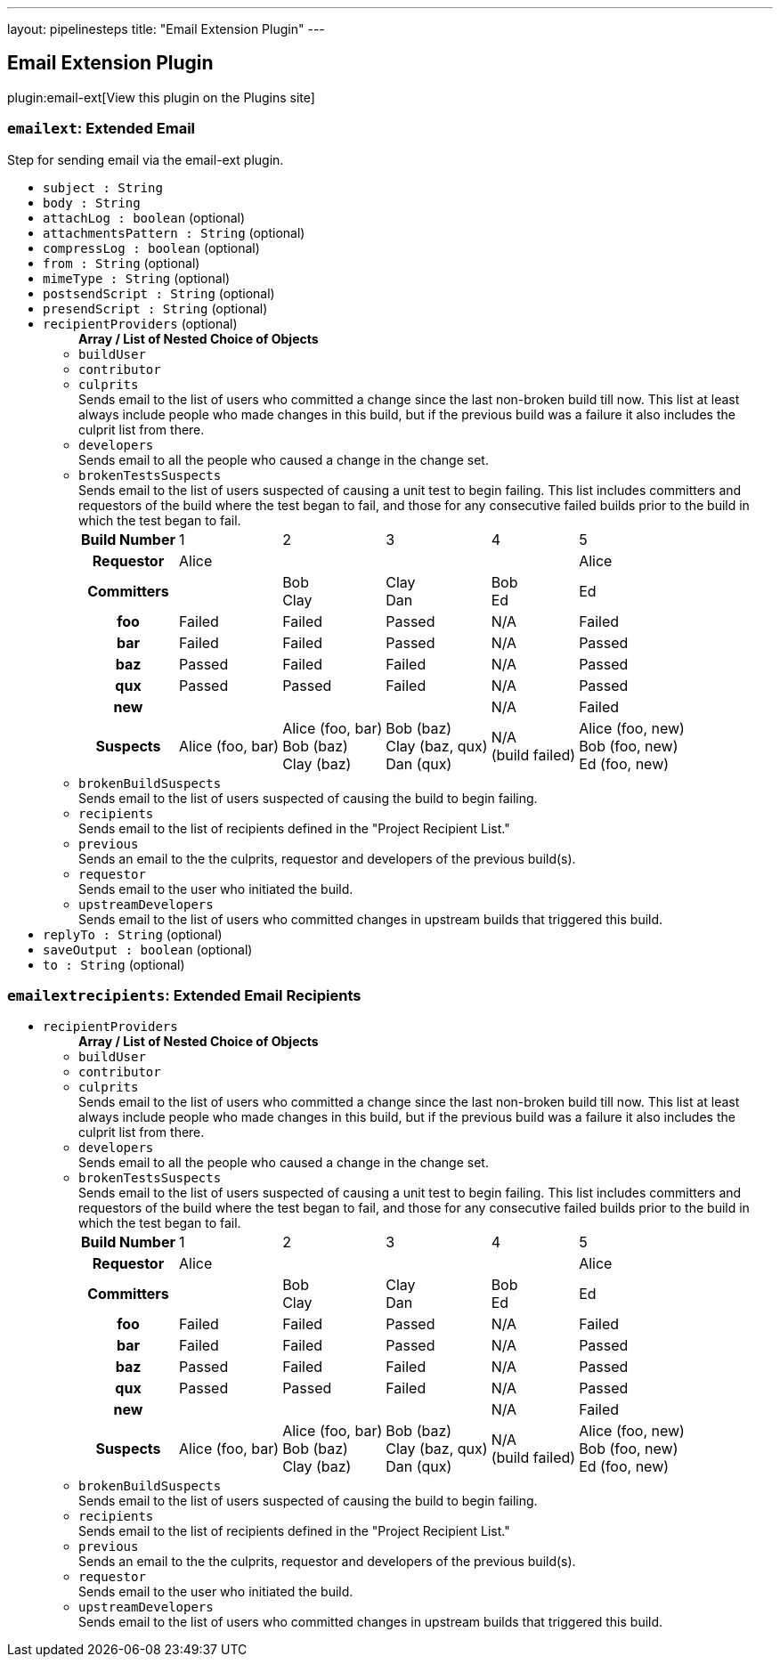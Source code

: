 ---
layout: pipelinesteps
title: "Email Extension Plugin"
---

:notitle:
:description:
:author:
:email: jenkinsci-users@googlegroups.com
:sectanchors:
:toc: left
:compat-mode!:

== Email Extension Plugin

plugin:email-ext[View this plugin on the Plugins site]

=== `emailext`: Extended Email
++++
<div><div>
 Step for sending email via the email-ext plugin.
</div></div>
<ul><li><code>subject : String</code>
</li>
<li><code>body : String</code>
</li>
<li><code>attachLog : boolean</code> (optional)
</li>
<li><code>attachmentsPattern : String</code> (optional)
</li>
<li><code>compressLog : boolean</code> (optional)
</li>
<li><code>from : String</code> (optional)
</li>
<li><code>mimeType : String</code> (optional)
</li>
<li><code>postsendScript : String</code> (optional)
</li>
<li><code>presendScript : String</code> (optional)
</li>
<li><code>recipientProviders</code> (optional)
<ul><b>Array / List of Nested Choice of Objects</b>
<li><code>buildUser</code><div>
<ul></ul></div></li>
<li><code>contributor</code><div>
<ul></ul></div></li>
<li><code>culprits</code><div>
<div><div>
 Sends email to the list of users who committed a change since the last non-broken build till now. This list at least always include people who made changes in this build, but if the previous build was a failure it also includes the culprit list from there.
</div></div>
<ul></ul></div></li>
<li><code>developers</code><div>
<div><div>
 Sends email to all the people who caused a change in the change set.
</div></div>
<ul></ul></div></li>
<li><code>brokenTestsSuspects</code><div>
<div><div>
 Sends email to the list of users suspected of causing a unit test to begin failing. This list includes committers and requestors of the build where the test began to fail, and those for any consecutive failed builds prior to the build in which the test began to fail. 
 <table>
  <tbody>
   <tr>
    <th>Build Number</th>
    <td>1</td>
    <td>2</td>
    <td>3</td>
    <td>4</td>
    <td>5</td>
   </tr>
   <tr>
    <th>Requestor</th>
    <td>Alice</td>
    <td></td>
    <td></td>
    <td></td>
    <td>Alice</td>
   </tr>
   <tr>
    <th>Committers</th>
    <td></td>
    <td>Bob<br>
     Clay</td>
    <td>Clay<br>
     Dan</td>
    <td>Bob<br>
     Ed</td>
    <td>Ed</td>
   </tr>
   <tr>
    <th>foo</th>
    <td>Failed</td>
    <td>Failed</td>
    <td>Passed</td>
    <td>N/A</td>
    <td>Failed</td>
   </tr>
   <tr>
    <th>bar</th>
    <td>Failed</td>
    <td>Failed</td>
    <td>Passed</td>
    <td>N/A</td>
    <td>Passed</td>
   </tr>
   <tr>
    <th>baz</th>
    <td>Passed</td>
    <td>Failed</td>
    <td>Failed</td>
    <td>N/A</td>
    <td>Passed</td>
   </tr>
   <tr>
    <th>qux</th>
    <td>Passed</td>
    <td>Passed</td>
    <td>Failed</td>
    <td>N/A</td>
    <td>Passed</td>
   </tr>
   <tr>
    <th>new</th>
    <td></td>
    <td></td>
    <td></td>
    <td>N/A</td>
    <td>Failed</td>
   </tr>
   <tr>
    <th>Suspects</th>
    <td>Alice (foo, bar)</td>
    <td>Alice (foo, bar)<br>
     Bob (baz)<br>
     Clay (baz)</td>
    <td>Bob (baz)<br>
     Clay (baz, qux)<br>
     Dan (qux)</td>
    <td>N/A<br>
     (build failed)</td>
    <td>Alice (foo, new)<br>
     Bob (foo, new)<br>
     Ed (foo, new)</td>
   </tr>
  </tbody>
 </table>
</div></div>
<ul></ul></div></li>
<li><code>brokenBuildSuspects</code><div>
<div><div>
 Sends email to the list of users suspected of causing the build to begin failing.
</div></div>
<ul></ul></div></li>
<li><code>recipients</code><div>
<div><div>
 Sends email to the list of recipients defined in the "Project Recipient List."
</div></div>
<ul></ul></div></li>
<li><code>previous</code><div>
<div><div>
 Sends an email to the the culprits, requestor and developers of the previous build(s).
</div></div>
<ul></ul></div></li>
<li><code>requestor</code><div>
<div><div>
 Sends email to the user who initiated the build.
</div></div>
<ul></ul></div></li>
<li><code>upstreamDevelopers</code><div>
<div><div>
 Sends email to the list of users who committed changes in upstream builds that triggered this build.
</div></div>
<ul></ul></div></li>
</ul></li>
<li><code>replyTo : String</code> (optional)
</li>
<li><code>saveOutput : boolean</code> (optional)
</li>
<li><code>to : String</code> (optional)
</li>
</ul>


++++
=== `emailextrecipients`: Extended Email Recipients
++++
<ul><li><code>recipientProviders</code>
<ul><b>Array / List of Nested Choice of Objects</b>
<li><code>buildUser</code><div>
<ul></ul></div></li>
<li><code>contributor</code><div>
<ul></ul></div></li>
<li><code>culprits</code><div>
<div><div>
 Sends email to the list of users who committed a change since the last non-broken build till now. This list at least always include people who made changes in this build, but if the previous build was a failure it also includes the culprit list from there.
</div></div>
<ul></ul></div></li>
<li><code>developers</code><div>
<div><div>
 Sends email to all the people who caused a change in the change set.
</div></div>
<ul></ul></div></li>
<li><code>brokenTestsSuspects</code><div>
<div><div>
 Sends email to the list of users suspected of causing a unit test to begin failing. This list includes committers and requestors of the build where the test began to fail, and those for any consecutive failed builds prior to the build in which the test began to fail. 
 <table>
  <tbody>
   <tr>
    <th>Build Number</th>
    <td>1</td>
    <td>2</td>
    <td>3</td>
    <td>4</td>
    <td>5</td>
   </tr>
   <tr>
    <th>Requestor</th>
    <td>Alice</td>
    <td></td>
    <td></td>
    <td></td>
    <td>Alice</td>
   </tr>
   <tr>
    <th>Committers</th>
    <td></td>
    <td>Bob<br>
     Clay</td>
    <td>Clay<br>
     Dan</td>
    <td>Bob<br>
     Ed</td>
    <td>Ed</td>
   </tr>
   <tr>
    <th>foo</th>
    <td>Failed</td>
    <td>Failed</td>
    <td>Passed</td>
    <td>N/A</td>
    <td>Failed</td>
   </tr>
   <tr>
    <th>bar</th>
    <td>Failed</td>
    <td>Failed</td>
    <td>Passed</td>
    <td>N/A</td>
    <td>Passed</td>
   </tr>
   <tr>
    <th>baz</th>
    <td>Passed</td>
    <td>Failed</td>
    <td>Failed</td>
    <td>N/A</td>
    <td>Passed</td>
   </tr>
   <tr>
    <th>qux</th>
    <td>Passed</td>
    <td>Passed</td>
    <td>Failed</td>
    <td>N/A</td>
    <td>Passed</td>
   </tr>
   <tr>
    <th>new</th>
    <td></td>
    <td></td>
    <td></td>
    <td>N/A</td>
    <td>Failed</td>
   </tr>
   <tr>
    <th>Suspects</th>
    <td>Alice (foo, bar)</td>
    <td>Alice (foo, bar)<br>
     Bob (baz)<br>
     Clay (baz)</td>
    <td>Bob (baz)<br>
     Clay (baz, qux)<br>
     Dan (qux)</td>
    <td>N/A<br>
     (build failed)</td>
    <td>Alice (foo, new)<br>
     Bob (foo, new)<br>
     Ed (foo, new)</td>
   </tr>
  </tbody>
 </table>
</div></div>
<ul></ul></div></li>
<li><code>brokenBuildSuspects</code><div>
<div><div>
 Sends email to the list of users suspected of causing the build to begin failing.
</div></div>
<ul></ul></div></li>
<li><code>recipients</code><div>
<div><div>
 Sends email to the list of recipients defined in the "Project Recipient List."
</div></div>
<ul></ul></div></li>
<li><code>previous</code><div>
<div><div>
 Sends an email to the the culprits, requestor and developers of the previous build(s).
</div></div>
<ul></ul></div></li>
<li><code>requestor</code><div>
<div><div>
 Sends email to the user who initiated the build.
</div></div>
<ul></ul></div></li>
<li><code>upstreamDevelopers</code><div>
<div><div>
 Sends email to the list of users who committed changes in upstream builds that triggered this build.
</div></div>
<ul></ul></div></li>
</ul></li>
</ul>


++++
